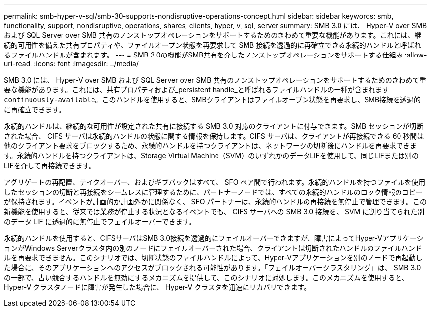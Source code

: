 ---
permalink: smb-hyper-v-sql/smb-30-supports-nondisruptive-operations-concept.html 
sidebar: sidebar 
keywords: smb, functionality, support, nondisruptive, operations, shares, clients, hyper, v, sql, server 
summary: SMB 3.0 には、 Hyper-V over SMB および SQL Server over SMB 共有のノンストップオペレーションをサポートするためのきわめて重要な機能があります。これには、継続的可用性を備えた共有プロパティや、ファイルオープン状態を再要求して SMB 接続を透過的に再確立できる永続的ハンドルと呼ばれるファイルハンドルが含まれます。 
---
= SMB 3.0の機能がSMB共有を介したノンストップオペレーションをサポートする仕組み
:allow-uri-read: 
:icons: font
:imagesdir: ../media/


[role="lead"]
SMB 3.0 には、 Hyper-V over SMB および SQL Server over SMB 共有のノンストップオペレーションをサポートするためのきわめて重要な機能があります。これには、共有プロパティおよび_persistent handle_と呼ばれるファイルハンドルの一種が含まれます `continuously-available`。このハンドルを使用すると、SMBクライアントはファイルオープン状態を再要求し、SMB接続を透過的に再確立できます。

永続的ハンドルは、継続的な可用性が設定された共有に接続する SMB 3.0 対応のクライアントに付与できます。SMB セッションが切断された場合、 CIFS サーバは永続的ハンドルの状態に関する情報を保持します。CIFS サーバは、クライアントが再接続できる 60 秒間は他のクライアント要求をブロックするため、永続的ハンドルを持つクライアントは、ネットワークの切断後にハンドルを再要求できます。永続的ハンドルを持つクライアントは、Storage Virtual Machine（SVM）のいずれかのデータLIFを使用して、同じLIFまたは別のLIFを介して再接続できます。

アグリゲートの再配置、テイクオーバー、およびギブバックはすべて、 SFO ペア間で行われます。永続的ハンドルを持つファイルを使用したセッションの切断と再接続をシームレスに管理するために、パートナーノードでは、すべての永続的ハンドルのロック情報のコピーが保持されます。イベントが計画的か計画外かに関係なく、 SFO パートナーは、永続的ハンドルの再接続を無停止で管理できます。この新機能を使用すると、従来では業務が停止する状況となるイベントでも、 CIFS サーバへの SMB 3.0 接続を、 SVM に割り当てられた別のデータ LIF に透過的に無停止でフェイルオーバーできます。

永続的ハンドルを使用すると、CIFSサーバはSMB 3.0接続を透過的にフェイルオーバーできますが、障害によってHyper-VアプリケーションがWindows Serverクラスタ内の別のノードにフェイルオーバーされた場合、クライアントは切断されたハンドルのファイルハンドルを再要求できません。このシナリオでは、切断状態のファイルハンドルによって、Hyper-Vアプリケーションを別のノードで再起動した場合に、そのアプリケーションへのアクセスがブロックされる可能性があります。「フェイルオーバークラスタリング」は、 SMB 3.0 の一部で、古い競合するハンドルを無効にするメカニズムを提供して、このシナリオに対処します。このメカニズムを使用すると、 Hyper-V クラスタノードに障害が発生した場合に、 Hyper-V クラスタを迅速にリカバリできます。
